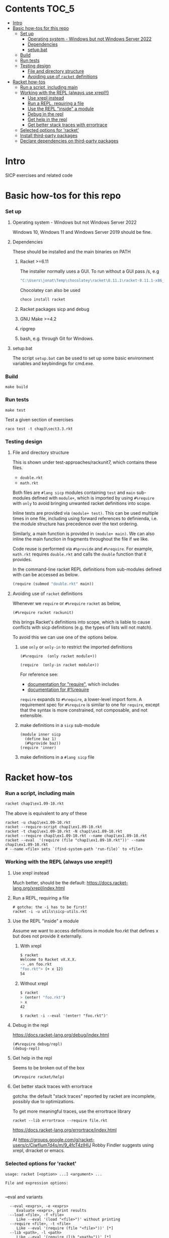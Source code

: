 # sicp  -*- fill-column: 70; -*-

* Contents :TOC_5:
- [[#intro][Intro]]
- [[#basic-how-tos-for-this-repo][Basic how-tos for this repo]]
    - [[#set-up][Set up]]
        - [[#operating-system---windows-but-not-windows-server-2022][Operating system - Windows but not Windows Server 2022]]
        - [[#dependencies][Dependencies]]
        - [[#setupbat][setup.bat]]
    - [[#build][Build]]
    - [[#run-tests][Run tests]]
    - [[#testing-design][Testing design]]
        - [[#file-and-directory-structure][File and directory structure]]
        - [[#avoiding-use-of-racket-definitions][Avoiding use of ~racket~ definitions]]
- [[#racket-how-tos][Racket how-tos]]
    - [[#run-a-script-including-main][Run a script, including main]]
    - [[#working-with-the-repl-always-use-xrepl][Working with the REPL (always use xrepl!!)]]
        - [[#use-xrepl-instead][Use xrepl instead]]
        - [[#run-a-repl-requiring-a-file][Run a REPL, requiring a file]]
        - [[#use-the-repl-inside-a-module][Use the REPL "inside" a module]]
        - [[#debug-in-the-repl][Debug in the repl]]
        - [[#get-help-in-the-repl][Get help in the repl]]
        - [[#get-better-stack-traces-with-errortrace][Get better stack traces with errortrace]]
    - [[#selected-options-for-racket][Selected options for 'racket']]
    - [[#install-third-party-packages][Install third-party packages]]
    - [[#declare-dependencies-on-third-party-packages][Declare dependencies on third-party packages]]

* Intro

  SICP exercises and related code

* Basic how-tos for this repo
*** Set up
***** Operating system - Windows but not Windows Server 2022
      Windows 10, Windows 11 and Windows Server 2019 should be fine.
***** Dependencies
      These should be installed and the main binaries on PATH
******* Racket >=6.11
        The installer normally uses a GUI.   To run without a GUI pass /s, e.g
        #+begin_src bat
          "C:\Users\jonat\Temp\chocolatey\racket\8.11.1\racket-8.11.1-x86_64-win32-cs.exe" /S
        #+end_src
        Chocolatey can also be used
        #+begin_src bat
          choco install racket
        #+end_src
******* Racket packages sicp and debug
******* GNU Make >=4.2
******* ripgrep
******* bash, e.g. through Git for Windows.
***** setup.bat
      The script ~setup.bat~ can be used to set up some basic
      environment variables and keybindings for cmd.exe.

*** Build
    #+BEGIN_SRC
make build
    #+END_SRC
*** Run tests
    #+BEGIN_SRC
make test
    #+END_SRC

    Test a given section of exercises
    #+BEGIN_SRC
raco test -t chap3\sect3.3.rkt
    #+END_SRC

*** Testing design
***** File and directory structure
      This is shown under test-approaches/rackunit7, which contains these
      files.

      - =double.rkt=
      - =math.rkt=

      Both files are ~#lang sicp~ modules containing ~test~ and ~main~
      sub-modules defined with ~module+~, which is imported by using
      ~#%require~ with ~only~ to avoid bringing unwanted racket
      definitions into scope.

      Inline tests are provided via ~(module+ test)~.  This can be used
      multiple times in one file, including using forward references to
      definienda, i.e. the module structure has precedence over the text
      ordering.

      Similarly, a main function is provided in ~(module+ main)~.  We can
      also inline the main function in fragments throughout the file if we
      like.

      Code reuse is performed via ~#%provide~ and ~#%require~.  For
      example, =math.rkt= requires =double.rkt= and calls the ~double~
      function that it provides.

      In the command-line racket REPL definitions from sub-modules defined
      with can be accessed as below.
      #+BEGIN_SRC scheme
        (require (submod "double.rkt" main))
      #+END_SRC
***** Avoiding use of ~racket~ definitions
      Whenever we ~require~ or ~#%require~ ~racket~ as below,
      : (#%require racket rackunit)
      this brings Racket's definitions into scope, which is liable to
      cause conflicts with sicp definitions (e.g. the types of lists
      will not match).

      To avoid this we can use one of the options below.

******* use ~only~ or ~only-in~ to restrict the imported definitions

        #+BEGIN_SRC racket
          (#%require  (only racket module+))
        #+END_SRC

        #+BEGIN_SRC racket
          (require  (only-in racket module+))
        #+END_SRC

        For reference see:
        - [[https://docs.racket-lang.org/reference/require.html][documentation for "require"]], which includes
        - [[https://docs.racket-lang.org/reference/require.html#%2528form._%2528%2528quote._~23~25kernel%2529._~23~25require%2529%2529][documentation for #%require]]

        ~require~ expands to ~#%require~, a lower-level import form. A
        requirement spec for ~#%require~ is similar to one for
        ~require~, except that the syntax is more constrained, not
        composable, and not extensible.

******* make definitions in a ~sicp~ sub-module
        #+BEGIN_SRC racket
          (module inner sicp
            (define baz 1)
            (#%provide baz))
          (require 'inner)
        #+END_SRC

******* make definitions in a ~#lang sicp~ file

* Racket how-tos
*** Run a script, including main
    #+begin_src bat
      racket chap1\ex1.09-10.rkt
    #+end_src
    The above is equivalent to any of these
    #+begin_src shell
      racket -u chap1\ex1.09-10.rkt
      racket --require-script chap1\ex1.09-10.rkt
      racket -t chap1\ex1.09-10.rkt -N chap1\ex1.09-10.rkt
      racket --require chap1\ex1.09-10.rkt --name chap1\ex1.09-10.rkt
      racket --eval  '(require (file "chap1\ex1.09-10.rkt"))' --name chap1\ex1.09-10.rkt
      # --name <file> sets `(find-system-path 'run-file)` to <file>
    #+end_src
*** Working with the REPL (always use xrepl!!)
***** Use xrepl instead
      Much better, should be the default:
      https://docs.racket-lang.org/xrepl/index.html

***** Run a REPL, requiring a file
      #+begin_src shell
        # gotcha: the -i has to be first!
        racket -i -u utils\sicp-utils.rkt
      #+end_src

***** Use the REPL "inside" a module
      Assume we want to access definitions in module foo.rkt that
      defines x but does not provide it externally.
******* With xrepl
        #+begin_src bash
          $ racket
          Welcome to Racket vX.X.X.
          -> ,en foo.rkt
          "foo.rkt"> (+ x 12)
          54
        #+end_src
******* Without xrepl
        #+begin_src bash
          $ racket
          > (enter! "foo.rkt")
          > x
          42
        #+end_src
        #+begin_src
          $ racket -i --eval '(enter! "foo.rkt")'
        #+end_src
***** Debug in the repl
      https://docs.racket-lang.org/debug/index.html
      : (#%require debug/repl)
      : (debug-repl)
***** Get help in the repl
      Seems to be broken out of the box
      : (#%require racket/help)
***** Get better stack traces with errortrace

      gotcha: the default "stack traces" reported by racket are
      incomplete, possibly due to optimizations.

      To get more meaningful traces, use the errortrace library

      : racket --lib errortrace --require file.rkt

      https://docs.racket-lang.org/errortrace/index.html

      At
      https://groups.google.com/g/racket-users/c/CiwfIum7d4s/m/9_4fcT4zIHIJ
      Robby Findler suggests using xrepl, drracket or emacs.
*** Selected options for 'racket'
    : usage: racket [<option> ...] <argument> ...
    :
    : File and expression options:
    :

    --eval and variants
    :   --eval <exprs>, -e <exprs>
    :      Evaluate <exprs>, print results
    :   --load <file>, -f <file>
    :      Like --eval '(load "<file>")' without printing
    :   --require <file>, -t <file>
    :      Like --eval '(require (file "<file>"))' [*]
    :   --lib <path>, -l <path>
    :      Like --eval '(require (lib "<path>"))' [*]

    :   --name <file>, -N <file>
    :      Sets `(find-system-path 'run-file)` to <file>
    Variants with "--name"
    :   --script <file>, -r <file>
    :      Same as --load <file> --name <file> --
    :   --require-script <file>, -u <file>
    :      Same as --require <file> --name <file> --

    :   -m, --main
    :      Call `main` with command-line arguments, print results
    :
    :  [*] Also `require`s a `main` submodule, if any

    : Interaction options:
    :
    :   -i, --repl
    :      Run interactive read-eval-print loop; implies -v
    :   -n, --no-lib
    :      Skip `(require (lib "<init-lib>"))` for -i/-e/-f/-r

    : Configuration options:
    :
    :   -y, --make
    :      Yes, enable automatic update of compiled files
    :   -I <path>
    :      Set <init-lib> to <path> (sets language)

    : Meta options:
    :
    :   --
    :      No argument following this switch is used as a switch

    : Default options:
    :
    :   * If only configuration options are provided, -i is added
    :   * If only configuration options are before the first
    :     argument, -u/--require-script is added
    :   * If -t/--require/-l/--lib/-p/-u/--require-script appears
    :     before the first -i/--repl/-e/--eval/-f/--load/-r/--script,
    :     --no-lib is added
    :   * <init-lib> defaults to racket/init
    :
    : Start-up sequence:
    :
    :   1. Set `current-library-collection-paths`
    :   2. Require `(lib "<init-lib>")` [when -i/--repl/-e/--eval/-f/--load/-r/--require, unless -n/--no-lib]
    :   3. Evaluate/load expressions/files in order, until first error
    :   4. Load "racketrc.rktl" [when -i]
    :   5. Run read-eval-print loop [when -i]
*** Install third-party packages

    Gripe: In the style of many purist computer-science languages
    (see also Haskell) racket defaults to the kind of global,
    build-from-source approach to package management that is
    basically a recipe for works-on-my-machine bugs.

    Anyhow ...
    : raco pkg install <package-name>
*** Declare dependencies on third-party packages
    There is a system for declaring dependencies using files called
    ~info.rkt~.  ~raco pkg install~ supports installing these
    automatically.
